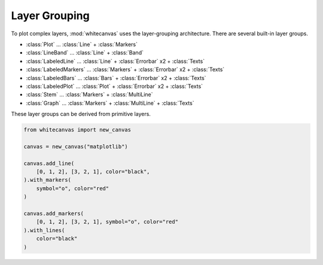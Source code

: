 ==============
Layer Grouping
==============

To plot complex layers, :mod:`whitecanvas` uses the layer-grouping architecture.
There are several built-in layer groups.

- :class:`Plot` ... :class:`Line` + :class:`Markers`
- :class:`LineBand` ... :class:`Line` + :class:`Band`
- :class:`LabeledLine` ... :class:`Line` + :class:`Errorbar` x2 + :class:`Texts`
- :class:`LabeledMarkers` ... :class:`Markers` + :class:`Errorbar` x2 + :class:`Texts`
- :class:`LabeledBars` ... :class:`Bars` + :class:`Errorbar` x2 + :class:`Texts`
- :class:`LabeledPlot` ... :class:`Plot` + :class:`Errorbar` x2 + :class:`Texts`
- :class:`Stem` ... :class:`Markers` + :class:`MultiLine`
- :class:`Graph` ... :class:`Markers` + :class:`MultiLine` + :class:`Texts`

These layer groups can be derived from primitive layers.

.. code-block:: python

    from whitecanvas import new_canvas

    canvas = new_canvas("matplotlib")

    canvas.add_line(
        [0, 1, 2], [3, 2, 1], color="black",
    ).with_markers(
        symbol="o", color="red"
    )

    canvas.add_markers(
        [0, 1, 2], [3, 2, 1], symbol="o", color="red"
    ).with_lines(
        color="black"
    )
